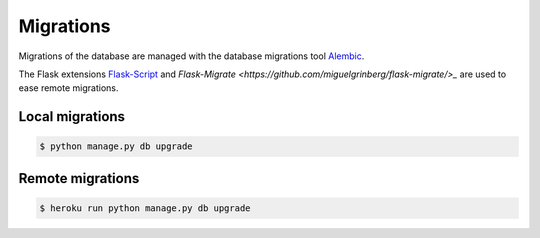 Migrations
==========

Migrations of the database are managed
with the database migrations tool
`Alembic <https://bitbucket.org/zzzeek/alembic>`_.

The Flask extensions `Flask-Script <https://github.com/smurfix/flask-script>`_
and `Flask-Migrate <https://github.com/miguelgrinberg/flask-migrate/>_`
are used to ease remote migrations.

Local migrations
----------------

.. code:: bash

    $ python manage.py db upgrade

Remote migrations
-----------------

.. code:: bash

    $ heroku run python manage.py db upgrade
